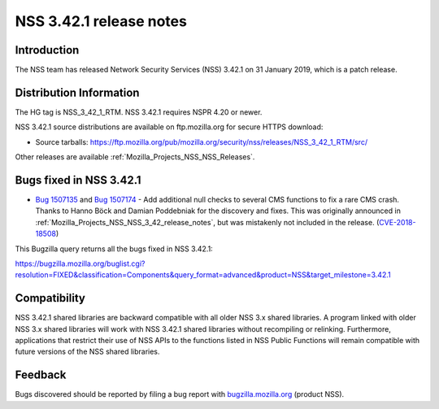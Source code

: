 .. _Mozilla_Projects_NSS_NSS_3_42_1_release_notes:

========================
NSS 3.42.1 release notes
========================
.. _Introduction:

Introduction
------------

The NSS team has released Network Security Services (NSS) 3.42.1 on 31
January 2019, which is a patch release.

.. _Distribution_Information:

Distribution Information
------------------------

The HG tag is NSS_3_42_1_RTM. NSS 3.42.1 requires NSPR 4.20 or newer.

NSS 3.42.1 source distributions are available on ftp.mozilla.org for
secure HTTPS download:

-  Source tarballs:
   https://ftp.mozilla.org/pub/mozilla.org/security/nss/releases/NSS_3_42_1_RTM/src/

Other releases are available :ref:`Mozilla_Projects_NSS_NSS_Releases`.

.. _Bugs_fixed_in_NSS_3.42.1:

Bugs fixed in NSS 3.42.1
------------------------

-  `Bug
   1507135 <https://bugzilla.mozilla.org/show_bug.cgi?id=1507135>`__ and
   `Bug
   1507174 <https://bugzilla.mozilla.org/show_bug.cgi?id=1507174>`__ -
   Add additional null checks to several CMS functions to fix a rare CMS
   crash. Thanks to Hanno Böck and Damian Poddebniak for the discovery
   and fixes. This was originally announced in
   :ref:`Mozilla_Projects_NSS_NSS_3_42_release_notes`, but was
   mistakenly not included in the release.
   (`CVE-2018-18508 <https://bugzilla.mozilla.org/show_bug.cgi?id=CVE-2018-18508>`__)

This Bugzilla query returns all the bugs fixed in NSS 3.42.1:

https://bugzilla.mozilla.org/buglist.cgi?resolution=FIXED&classification=Components&query_format=advanced&product=NSS&target_milestone=3.42.1

.. _Compatibility:

Compatibility
-------------

NSS 3.42.1 shared libraries are backward compatible with all older NSS
3.x shared libraries. A program linked with older NSS 3.x shared
libraries will work with NSS 3.42.1 shared libraries without recompiling
or relinking. Furthermore, applications that restrict their use of NSS
APIs to the functions listed in NSS Public Functions will remain
compatible with future versions of the NSS shared libraries.

.. _Feedback:

Feedback
--------

Bugs discovered should be reported by filing a bug report with
`bugzilla.mozilla.org <https://bugzilla.mozilla.org/enter_bug.cgi?product=NSS>`__
(product NSS).